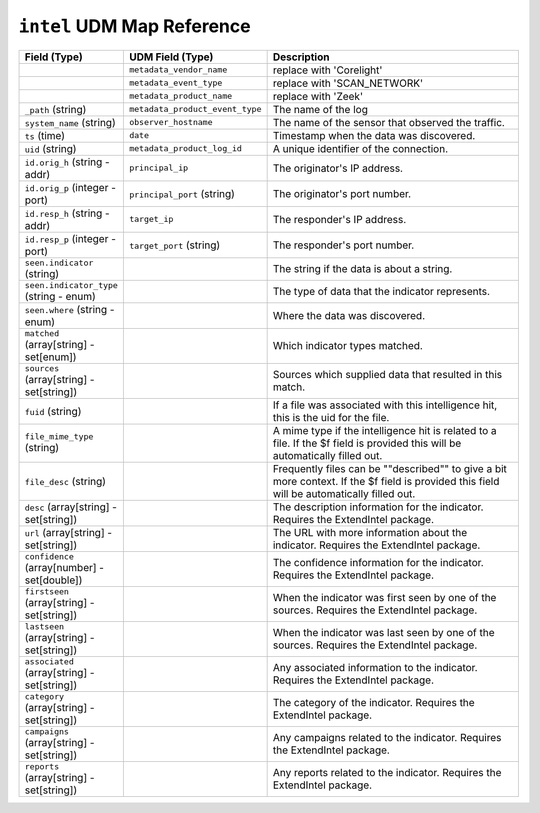 ``intel`` UDM Map Reference
---------------------------

.. list-table::
   :header-rows: 1
   :class: longtable
   :widths: 1 1 3

   * - Field (Type)
     - UDM Field (Type)
     - Description

   * -
     - ``metadata_vendor_name``
     - replace with 'Corelight'

   * -
     - ``metadata_event_type``
     - replace with 'SCAN_NETWORK'

   * -
     - ``metadata_product_name``
     - replace with 'Zeek'

   * - ``_path`` (string)
     - ``metadata_product_event_type``
     - The name of the log

   * - ``system_name`` (string)
     - ``observer_hostname``
     - The name of the sensor that observed the traffic.

   * - ``ts`` (time)
     - ``date``
     - Timestamp when the data was discovered.

   * - ``uid`` (string)
     - ``metadata_product_log_id``
     - A unique identifier of the connection.

   * - ``id.orig_h`` (string - addr)
     - ``principal_ip``
     - The originator's IP address.

   * - ``id.orig_p`` (integer - port)
     - ``principal_port`` (string)
     - The originator's port number.

   * - ``id.resp_h`` (string - addr)
     - ``target_ip``
     - The responder's IP address.

   * - ``id.resp_p`` (integer - port)
     - ``target_port`` (string)
     - The responder's port number.

   * - ``seen.indicator`` (string)
     -
     - The string if the data is about a string.

   * - ``seen.indicator_type`` (string - enum)
     -
     - The type of data that the indicator represents.

   * - ``seen.where`` (string - enum)
     -
     - Where the data was discovered.

   * - ``matched`` (array[string] - set[enum])
     -
     - Which indicator types matched.

   * - ``sources`` (array[string] - set[string])
     -
     - Sources which supplied data that resulted in this match.

   * - ``fuid`` (string)
     -
     - If a file was associated with this intelligence hit,
       this is the uid for the file.

   * - ``file_mime_type`` (string)
     -
     - A mime type if the intelligence hit is related to a file.
       If the $f field is provided this will be automatically filled
       out.

   * - ``file_desc`` (string)
     -
     - Frequently files can be \""described\"" to give a bit more context.
       If the $f field is provided this field will be automatically
       filled out.

   * - ``desc`` (array[string] - set[string])
     -
     - The description information for the indicator. Requires the ExtendIntel package.

   * - ``url`` (array[string] - set[string])
     -
     - The URL with more information about the indicator. Requires the ExtendIntel package.

   * - ``confidence`` (array[number] - set[double])
     -
     - The confidence information for the indicator. Requires the ExtendIntel package.

   * - ``firstseen`` (array[string] - set[string])
     -
     - When the indicator was first seen by one of the sources. Requires the ExtendIntel package.

   * - ``lastseen`` (array[string] - set[string])
     -
     - When the indicator was last seen by one of the sources. Requires the ExtendIntel package.

   * - ``associated`` (array[string] - set[string])
     -
     - Any associated information to the indicator. Requires the ExtendIntel package.

   * - ``category`` (array[string] - set[string])
     -
     - The category of the indicator. Requires the ExtendIntel package.

   * - ``campaigns`` (array[string] - set[string])
     -
     - Any campaigns related to the indicator. Requires the ExtendIntel package.

   * - ``reports`` (array[string] - set[string])
     -
     - Any reports related to the indicator. Requires the ExtendIntel package.
